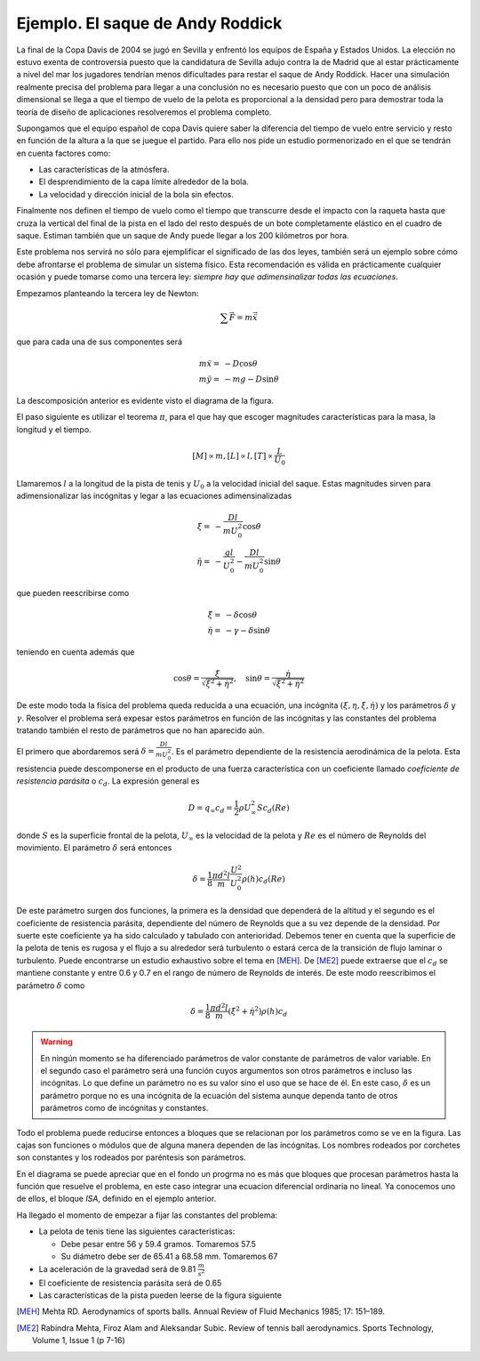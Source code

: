 Ejemplo. El saque de Andy Roddick
---------------------------------

La final de la Copa Davis de 2004 se jugó en Sevilla y enfrentó los
equipos de España y Estados Unidos.  La elección no estuvo exenta de
controversia puesto que la candidatura de Sevilla adujo contra la de
Madrid que al estar prácticamente a nivel del mar los jugadores
tendrían menos dificultades para restar el saque de Andy Roddick.
Hacer una simulación realmente precisa del problema para llegar a una
conclusión no es necesario puesto que con un poco de análisis
dimensional se llega a que el tiempo de vuelo de la pelota es
proporcional a la densidad pero para demostrar toda la teoría de
diseño de aplicaciones resolveremos el problema completo.

Supongamos que el equipo español de copa Davis quiere saber la
diferencia del tiempo de vuelo entre servicio y resto en función de la
altura a la que se juegue el partido. Para ello nos pide un estudio
pormenorizado en el que se tendrán en cuenta factores como:

* Las características de la atmósfera.

* El desprendimiento de la capa límite alrededor de la bola.

* La velocidad y dirección inicial de la bola sin efectos.

Finalmente nos definen el tiempo de vuelo como el tiempo que
transcurre desde el impacto con la raqueta hasta que cruza la vertical
del final de la pista en el lado del resto después de un bote
completamente elástico en el cuadro de saque. Estiman también que un
saque de Andy puede llegar a los 200 kilómetros por hora.

Este problema nos servirá no sólo para ejemplificar el significado de
las dos leyes, también será un ejemplo sobre cómo debe afrontarse el
problema de simular un sistema físico.  Esta recomendación es válida
en prácticamente cualquier ocasión y puede tomarse como una tercera
ley: *siempre hay que adimensinalizar todas las ecuaciones*.

Empezamos planteando la tercera ley de Newton:

.. math::

   \sum \vec F = m \ddot \vec x

que para cada una de sus componentes será

.. math::

   \begin{array}{rl}
   m \ddot x = &  -D \cos \theta\\
   m \ddot y = &  -mg -D \sin \theta
   \end{array}

La descomposición anterior es evidente visto el diagrama de la figura.

.. only:: latex

   .. figure:: esquemabola.pdf
      :align: center
      :scale: 100

      Diagrama del movimiento de la pelota

.. only:: html

   .. figure:: esquemabola.png
      :align: center
      :scale: 100

      Diagrama del movimiento de la pelota

El paso siguiente es utilizar el teorema :math:`\pi`, para el que hay
que escoger magnitudes características para la masa, la longitud y el
tiempo.

.. math::

   [M] \propto m, [L] \propto l, [T] \propto \frac{L}{U_0}

Llamaremos :math:`l` a la longitud de la pista de tenis y :math:`U_0`
a la velocidad inicial del saque. Estas magnitudes sirven para
adimensionalizar las incógnitas y legar a las ecuaciones
adimensinalizadas

.. math::

   \begin{array}{rl}
   \ddot \xi = &  -\frac{Dl}{mU_0^2} \cos \theta\\
   \ddot \eta = &  -\frac{gl}{U_0^2} - \frac{Dl}{mU_0^2} \sin \theta
   \end{array}

que pueden reescribirse como

.. math::

   \begin{array}{rl}
   \ddot \xi = &  -\delta \cos \theta\\
   \ddot \eta = &  -\gamma - \delta \sin \theta
   \end{array}

teniendo en cuenta además que

.. math::

   \cos \theta = \frac{\dot \xi}{\sqrt{\dot \xi ^2 + \dot
   \eta^2}},\quad \sin \theta = \frac{\dot \eta}{\sqrt{\dot \xi ^2 +
   \dot \eta ^2}}

De este modo toda la física del problema queda reducida a una
ecuación, una incógnita :math:`(\xi,\eta,\dot \xi,\dot \eta)` y los
parámetros :math:`\delta` y :math:`\gamma`.  Resolver el problema será
expesar estos parámetros en función de las incógnitas y las constantes
del problema tratando también el resto de parámetros que no han
aparecido aún.

El primero que abordaremos será :math:`\delta=\frac{Dl}{mU_0^2}`. Es
el parámetro dependiente de la resistencia aerodinámica de la pelota.
Esta resistencia puede descomponerse en el producto de una fuerza
característica con un coeficiente llamado *coeficiente de resistencia
parásita* o :math:`c_d`.  La expresión general es

.. math::

   D = q_\infty c_d = \frac{1}{2} \rho U_\infty^2 S c_d(Re)

donde :math:`S` es la superficie frontal de la pelota,
:math:`U_\infty` es la velocidad de la pelota y :math:`Re` es el
número de Reynolds del movimiento.  El parámetro :math:`\delta` será
entonces 

.. math::

   \delta = \frac{1}{8} \frac{\pi d^2 l}{m} 
   \frac{U^2}{U_0^2}\rho(h) c_d(Re)

De este parámetro surgen dos funciones, la primera es la densidad que
dependerá de la altitud y el segundo es el coeficiente de resistencia
parásita, dependiente del número de Reynolds que a su vez depende de
la densidad.  Por suerte este coeficiente ya ha sido calculado y
tabulado con anterioridad.  Debemos tener en cuenta que la superficie
de la pelota de tenis es rugosa y el flujo a su alrededor será
turbulento o estará cerca de la transición de flujo laminar o
turbulento. Puede encontrarse un estudio exhaustivo sobre el tema en
[MEH]_. De [ME2]_ puede extraerse que el :math:`c_d` se mantiene
constante y entre 0.6 y 0.7 en el rango de número de Reynolds de
interés.  De este modo reescribimos el parámetro :math:`\delta` como

.. math::

   \delta = \frac{1}{8} \frac{\pi d^2 l}{m} 
   (\dot \xi ^2 + \dot \eta ^2)\rho(h) c_d

.. warning::

   En ningún momento se ha diferenciado parámetros de valor constante
   de parámetros de valor variable.  En el segundo caso el parámetro
   será una función cuyos argumentos son otros parámetros e incluso
   las incógnitas. Lo que define un parámetro no es su valor sino el
   uso que se hace de él.  En este caso, :math:`\delta` es un
   parámetro porque no es una incógnita de la ecuación del sistema
   aunque dependa tanto de otros parámetros como de incógnitas y
   constantes.

Todo el problema puede reducirse entonces a bloques que se relacionan
por los parámetros como se ve en la figura.  Las cajas son funciones o
módulos que de alguna manera dependen de las incógnitas.  Los nombres
rodeados por corchetes son constantes y los rodeados por paréntesis
son parámetros.

.. only:: latex

   .. figure:: esquemabloques.pdf
      :align: center
      :scale: 100

      Diagrama de bloques del programa

.. only:: html

   .. figure:: esquemabloques.png
      :align: center
      :scale: 100

      Diagrama de bloques del programa
   
En el diagrama se puede apreciar que en el fondo un progrma no es más
que bloques que procesan parámetros hasta la función que resuelve el
problema, en este caso integrar una ecuacion diferencial ordinaria no
lineal. Ya conocemos uno de ellos, el bloque *ISA*, definido en el
ejemplo anterior.

Ha llegado el momento de empezar a fijar las constantes del problema:

* La pelota de tenis tiene las siguientes características:

  * Debe pesar entre 56 y 59.4 gramos.  Tomaremos 57.5

  * Su diámetro debe ser de 65.41 a 68.58 mm. Tomaremos 67

* La aceleración de la gravedad será de 9.81 :math:`\frac{m}{s^2}`

* El coeficiente de resistencia parásita será de 0.65

* Las características de la pista pueden leerse de la figura siguiente

.. only:: latex

   .. figure:: pistatenis.png
      :align: center
      :scale: 60

      Esquema de las medidas de una pista de tenis

.. only:: html

   .. figure:: pistatenis.png
      :align: center
      :scale: 100

      Esquema de las medidas de una pista de tenis



.. [MEH] Mehta RD. Aerodynamics of sports balls. Annual Review of
   Fluid Mechanics 1985; 17: 151–189.

.. [ME2] Rabindra Mehta, Firoz Alam and Aleksandar Subic. Review of
   tennis ball aerodynamics. Sports Technology, Volume 1, Issue 1 (p
   7-16)

